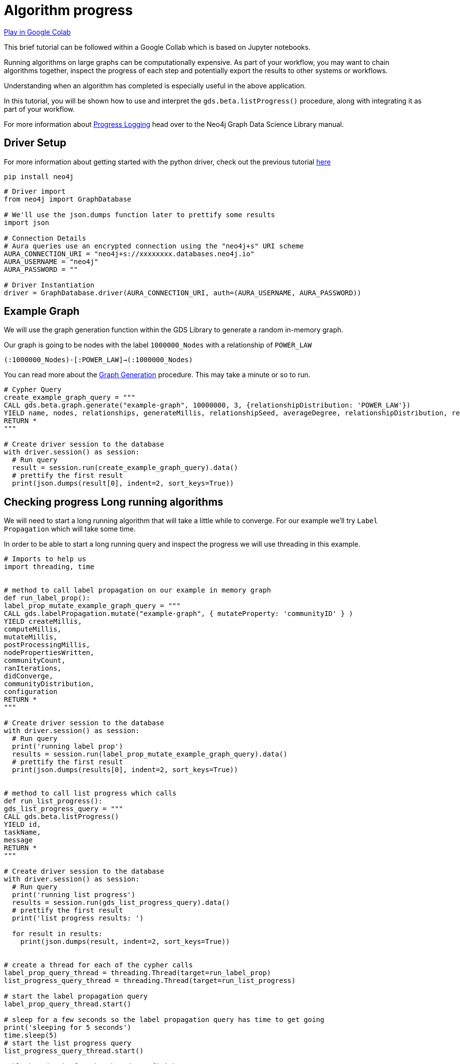 [[algorithm-progress]]
= Algorithm progress
:description: This page describes how to use monitor the algorithm progress.

https://colab.research.google.com/drive/1cz5o6LaEh7m3qsyO5ORBJGk7C-pfbq69?usp=sharing[Play in Google Colab]

This brief tutorial can be followed within a Google Collab which is based on Jupyter notebooks.

Running algorithms on large graphs can be computationally expensive. As part of your workflow, you may want to chain algorithms together, inspect the progress of each step and potentially export the results to other systems or workflows.

Understanding when an algorithm has completed is especially useful in the above application.

In this tutorial, you will be shown how to use and interpret the `gds.beta.listProgress()` procedure, along with integrating it as part of your workflow.

For more information about https://neo4j.com/docs/graph-data-science/current/common-usage/logging/#logging-progress-logging[Progress Logging] head over to the Neo4j Graph Data Science Library manual.

== Driver Setup

For more information about getting started with the python driver, check out the previous tutorial https://colab.research.google.com/drive/10XK5_fyNURb1u_gvD_lkt7qQvIxzAhnJ#scrollTo=lLi0tbsaaWnH[here]

[source, python]
----
pip install neo4j
----

[source, python]
----
# Driver import
from neo4j import GraphDatabase

# We'll use the json.dumps function later to prettify some results
import json

# Connection Details
# Aura queries use an encrypted connection using the "neo4j+s" URI scheme
AURA_CONNECTION_URI = "neo4j+s://xxxxxxxx.databases.neo4j.io"
AURA_USERNAME = "neo4j"
AURA_PASSWORD = ""

# Driver Instantiation
driver = GraphDatabase.driver(AURA_CONNECTION_URI, auth=(AURA_USERNAME, AURA_PASSWORD))
----

== Example Graph

We will use the graph generation function within the GDS Library to generate a random in-memory graph.

Our graph is going to be nodes with the label `1000000_Nodes` with a relationship of `POWER_LAW`

`(:1000000_Nodes)-[:POWER_LAW]->(:1000000_Nodes)`

You can read more about the https://neo4j.com/docs/graph-data-science/current/alpha-algorithms/graph-generation/#graph-generation[Graph Generation] procedure. This may take a minute or so to run.

[source, python]
----
# Cypher Query
create_example_graph_query = """
CALL gds.beta.graph.generate("example-graph", 10000000, 3, {relationshipDistribution: 'POWER_LAW'})
YIELD name, nodes, relationships, generateMillis, relationshipSeed, averageDegree, relationshipDistribution, relationshipProperty
RETURN *
"""

# Create driver session to the database
with driver.session() as session:
  # Run query
  result = session.run(create_example_graph_query).data()
  # prettify the first result
  print(json.dumps(result[0], indent=2, sort_keys=True))
----

== Checking progress Long running algorithms

We will need to start a long running algorithm that will take a little while to converge. For our example we'll try `Label Propagation` which will take some time.

In order to be able to start a long running query and inspect the progress we will use threading in this example.

[source, python]
----
# Imports to help us
import threading, time


# method to call label propagation on our example in memory graph
def run_label_prop():
label_prop_mutate_example_graph_query = """
CALL gds.labelPropagation.mutate("example-graph", { mutateProperty: 'communityID' } )
YIELD createMillis,
computeMillis,
mutateMillis,
postProcessingMillis,
nodePropertiesWritten,
communityCount,
ranIterations,
didConverge,
communityDistribution,
configuration
RETURN *
"""

# Create driver session to the database
with driver.session() as session:
  # Run query
  print('running label prop')
  results = session.run(label_prop_mutate_example_graph_query).data()
  # prettify the first result
  print(json.dumps(results[0], indent=2, sort_keys=True))


# method to call list progress which calls
def run_list_progress():
gds_list_progress_query = """
CALL gds.beta.listProgress()
YIELD id,
taskName,
message
RETURN *
"""

# Create driver session to the database
with driver.session() as session:
  # Run query
  print('running list progress')
  results = session.run(gds_list_progress_query).data()
  # prettify the first result
  print('list progress results: ')

  for result in results:
    print(json.dumps(result, indent=2, sort_keys=True))


# create a thread for each of the cypher calls
label_prop_query_thread = threading.Thread(target=run_label_prop)
list_progress_query_thread = threading.Thread(target=run_list_progress)

# start the label propagation query
label_prop_query_thread.start()

# sleep for a few seconds so the label propagation query has time to get going
print('sleeping for 5 seconds')
time.sleep(5)
# start the list progress query
list_progress_query_thread.start()

# block and wait for the threads to finish
list_progress_query_thread.join()
label_prop_query_thread.join()
----

== Clean-up the tutorial

To drop the example in-memory graph we created previously, you can use the `gds.graph.drop` procedure and specify the name of the graph we created (example-graph).

https://neo4j.com/docs/graph-data-science/current/management-ops/graph-catalog-ops/#graph-catalog-ops[]

[source, python]
----
delete_example_in_memory_graph_query = """
CALL gds.graph.drop("example-graph")
"""

with driver.session() as session:
  # Run query
  results = session.run(delete_example_in_memory_graph_query).data()

  print(json.dumps(results[0], indent=2, sort_keys=True))
----
